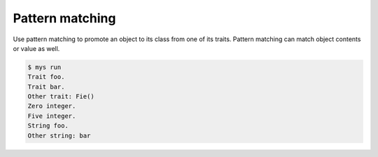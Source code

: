 Pattern matching
================

Use pattern matching to promote an object to its class from one of its
traits. Pattern matching can match object contents or value as well.

.. code-block::

   $ mys run
   Trait foo.
   Trait bar.
   Other trait: Fie()
   Zero integer.
   Five integer.
   String foo.
   Other string: bar
